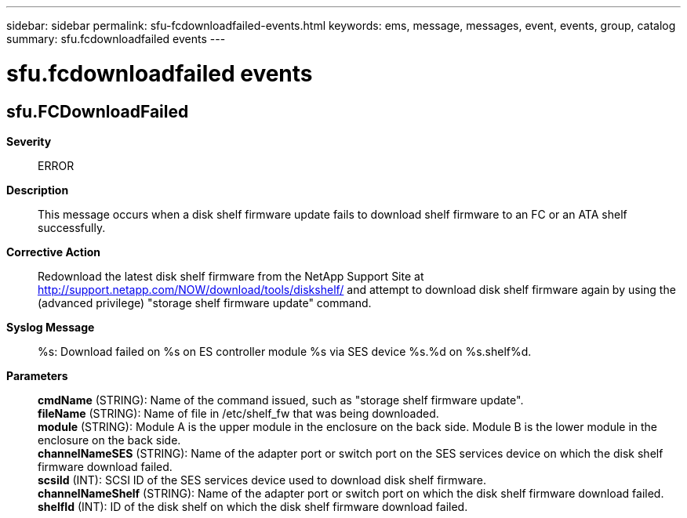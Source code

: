 ---
sidebar: sidebar
permalink: sfu-fcdownloadfailed-events.html
keywords: ems, message, messages, event, events, group, catalog
summary: sfu.fcdownloadfailed events
---

= sfu.fcdownloadfailed events
:toclevels: 1
:hardbreaks:
:nofooter:
:icons: font
:linkattrs:
:imagesdir: ./media/

== sfu.FCDownloadFailed
*Severity*::
ERROR
*Description*::
This message occurs when a disk shelf firmware update fails to download shelf firmware to an FC or an ATA shelf successfully.
*Corrective Action*::
Redownload the latest disk shelf firmware from the NetApp Support Site at http://support.netapp.com/NOW/download/tools/diskshelf/ and attempt to download disk shelf firmware again by using the (advanced privilege) "storage shelf firmware update" command.
*Syslog Message*::
%s: Download failed on %s on ES controller module %s via SES device %s.%d on %s.shelf%d.
*Parameters*::
*cmdName* (STRING): Name of the command issued, such as "storage shelf firmware update".
*fileName* (STRING): Name of file in /etc/shelf_fw that was being downloaded.
*module* (STRING): Module A is the upper module in the enclosure on the back side. Module B is the lower module in the enclosure on the back side.
*channelNameSES* (STRING): Name of the adapter port or switch port on the SES services device on which the disk shelf firmware download failed.
*scsiId* (INT): SCSI ID of the SES services device used to download disk shelf firmware.
*channelNameShelf* (STRING): Name of the adapter port or switch port on which the disk shelf firmware download failed.
*shelfId* (INT): ID of the disk shelf on which the disk shelf firmware download failed.
